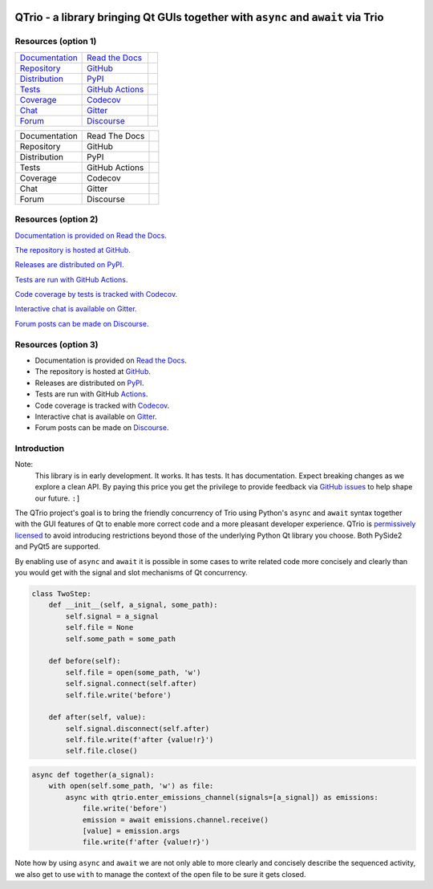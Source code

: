 | |documentation badge| |chat badge| |forum badge|
| |version badge| |python versions badge| |python interpreters badge|
| |repository badge| |tests badge| |coverage badge|

QTrio - a library bringing Qt GUIs together with ``async`` and ``await`` via Trio
=================================================================================

Resources (option 1)
--------------------

=================================  =================================  =====================

`Documentation <documentation_>`_  `Read the Docs <documentation_>`_  |documentation badge|
`Repository <repository_>`_        `GitHub <repository_>`_            |repository badge|
`Distribution <distribution_>`_    `PyPI <distribution_>`_            | |version badge|
                                                                      | |python versions badge|
                                                                      | |python interpreters badge|
`Tests <tests_>`_                  `GitHub Actions <tests_>`_         |tests badge|
`Coverage <coverage_>`_            `Codecov <coverage_>`_             |coverage badge|
`Chat <chat_>`_                    `Gitter <chat_>`_                  |chat badge|
`Forum <forum_>`_                  `Discourse <forum_>`_              |forum badge|

=================================  =================================  =====================

=============  ==============  =====================
Documentation  Read The Docs   |documentation badge|
Repository     GitHub          |repository badge|
Distribution   PyPI            |version badge|
Tests          GitHub Actions  |tests badge|
Coverage       Codecov         |coverage badge|
Chat           Gitter          |chat badge|
Forum          Discourse       |forum badge|

=============  ==============  =====================


Resources (option 2)
--------------------

|documentation badge| `Documentation is provided on Read the Docs. <documentation_>`__

|repository badge| `The repository is hosted at GitHub. <repository_>`__

|version badge| `Releases are distributed on PyPI. <distribution_>`__

|tests badge| `Tests are run with GitHub Actions. <tests_>`__

|coverage badge| `Code coverage by tests is tracked with Codecov. <coverage_>`__

|chat badge| `Interactive chat is available on Gitter. <chat_>`__

|forum badge| `Forum posts can be made on Discourse. <forum_>`__


Resources (option 3)
--------------------

- Documentation is provided on `Read the Docs <documentation_>`__.
- The repository is hosted at `GitHub <repository_>`__.
- Releases are distributed on `PyPI <distribution_>`__.
- Tests are run with GitHub `Actions <tests_>`__.
- Code coverage is tracked with `Codecov <coverage_>`__.
- Interactive chat is available on `Gitter <chat_>`__.
- Forum posts can be made on `Discourse <forum_>`__.


Introduction
------------

Note:
    This library is in early development.  It works.  It has tests.  It has
    documentation.  Expect breaking changes as we explore a clean API.  By paying this
    price you get the privilege to provide feedback via
    `GitHub issues <https://github.com/altendky/qtrio/issues>`__ to help shape our
    future.  ``:]``

The QTrio project's goal is to bring the friendly concurrency of Trio using Python's
``async`` and ``await`` syntax together with the GUI features of Qt to enable more
correct code and a more pleasant developer experience.  QTrio is `permissively licensed
<https://github.com/altendky/qtrio/blob/master/LICENSE>`__ to avoid introducing
restrictions beyond those of the underlying Python Qt library you choose.  Both PySide2
and PyQt5 are supported.

By enabling use of ``async`` and ``await`` it is possible in some cases to write related
code more concisely and clearly than you would get with the signal and slot mechanisms
of Qt concurrency.

.. code-block:: python

    class TwoStep:
        def __init__(self, a_signal, some_path):
            self.signal = a_signal
            self.file = None
            self.some_path = some_path

        def before(self):
            self.file = open(some_path, 'w')
            self.signal.connect(self.after)
            self.file.write('before')

        def after(self, value):
            self.signal.disconnect(self.after)
            self.file.write(f'after {value!r}')
            self.file.close()

.. code-block:: python

    async def together(a_signal):
        with open(self.some_path, 'w') as file:
            async with qtrio.enter_emissions_channel(signals=[a_signal]) as emissions:
                file.write('before')
                emission = await emissions.channel.receive()
                [value] = emission.args
                file.write(f'after {value!r}')

Note how by using ``async`` and ``await`` we are not only able to more clearly and
concisely describe the sequenced activity, we also get to use ``with`` to manage the
context of the open file to be sure it gets closed.

.. _chat: https://gitter.im/python-trio/general
.. |chat badge| image:: https://img.shields.io/badge/chat-join%20now-blue.svg?color=blue&logo=gitter
   :target: `chat`_
   :alt: Support chatroom

.. _forum: https://trio.discourse.group
.. |forum badge| image:: https://img.shields.io/badge/forum-join%20now-blue.svg?color=blue&logo=discourse
   :target: `forum`_
   :alt: Support forum

.. _documentation: https://qtrio.readthedocs.io
.. |documentation badge| image:: https://img.shields.io/badge/docs-read%20now-blue.svg?color=blue&logo=read-the-docs
   :target: `documentation`_
   :alt: Documentation

.. _distribution: https://pypi.org/project/qtrio
.. |version badge| image:: https://img.shields.io/pypi/v/qtrio.svg?color=purple&logo=pypi
   :target: `distribution`_
   :alt: Latest distribution version

.. |python versions badge| image:: https://img.shields.io/pypi/pyversions/qtrio.svg?color=purple&logo=pypi
   :alt: Supported Python versions
   :target: `distribution`_

.. |python interpreters badge| image:: https://img.shields.io/pypi/implementation/qtrio.svg?color=purple&logo=pypi
   :alt: Supported Python interpreters
   :target: `distribution`_

.. _repository: https://github.com/altendky/qtrio
.. |repository badge| image:: https://img.shields.io/github/last-commit/altendky/qtrio.svg?color=darkgreen&logo=github
   :target: `repository`_
   :alt: Repository

.. _tests: https://github.com/altendky/qtrio/actions?query=branch%3Amaster
.. |tests badge| image:: https://img.shields.io/github/workflow/status/altendky/qtrio/CI/master?color=darkgreen&logo=github
   :target: `tests`_
   :alt: Tests

.. _coverage: https://codecov.io/gh/altendky/qtrio
.. |coverage badge| image:: https://img.shields.io/codecov/c/github/altendky/qtrio/master?color=darkgreen&logo=codecov
   :target: `coverage`_
   :alt: Test coverage
